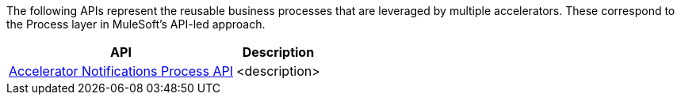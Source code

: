 The following APIs represent the reusable business processes that are leveraged by multiple accelerators. These correspond to the Process layer in MuleSoft's API-led approach.

[%hardbreaks]
[%header%autowidth.spread^]
|===
| API  | Description
| https://anypoint.mulesoft.com/exchange/org.mule.examples/accelerator-notifications-process-api[Accelerator Notifications Process API] | <description>
|===
